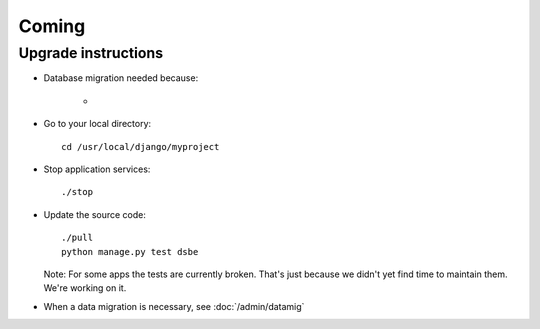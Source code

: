 Coming
======


Upgrade instructions
--------------------

- Database migration needed because:

    - 

- Go to your local directory::

    cd /usr/local/django/myproject
    
- Stop application services::

    ./stop
    
- Update the source code::

    ./pull
    python manage.py test dsbe
    
  Note: 
  For some apps the tests are currently broken. 
  That's just because we didn't yet find time to maintain them.
  We're working on it.

    
- When a data migration is necessary, see :doc:`/admin/datamig`

